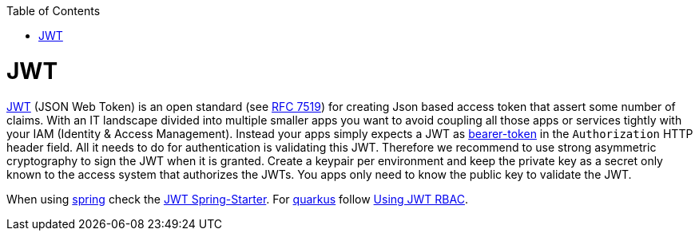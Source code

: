 :toc: macro
toc::[]

= JWT

https://jwt.io[JWT] (JSON Web Token) is an open standard (see https://tools.ietf.org/html/rfc7519[RFC 7519]) for creating Json based access token that assert some number of claims.
With an IT landscape divided into multiple smaller apps you want to avoid coupling all those apps or services tightly with your IAM (Identity & Access Management).
Instead your apps simply expects a JWT as https://oauth.net/2/bearer-tokens/[bearer-token] in the `Authorization` HTTP header field.
All it needs to do for authentication is validating this JWT.
Therefore we recommend to use strong asymmetric cryptography to sign the JWT when it is granted.
Create a keypair per environment and keep the private key as a secret only known to the access system that authorizes the JWTs.
You apps only need to know the public key to validate the JWT.

When using link:spring.asciidoc[spring] check the link:spring/guide-jwt-spring.asciidoc[JWT Spring-Starter].
For link:quarkus.asciidoc[quarkus] follow https://quarkus.io/guides/security-jwt[Using JWT RBAC].
